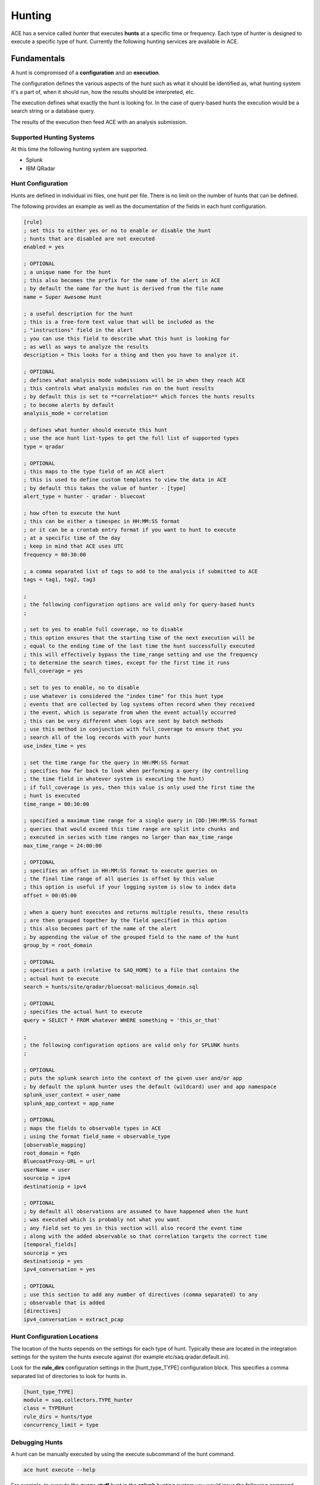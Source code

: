 Hunting
*******

ACE has a service called *hunter* that executes **hunts** at a specific time or
frequency. Each type of hunter is designed to execute a specific type of hunt.
Currently the following hunting services are available in ACE.

Fundamentals
============
A hunt is compromised of a **configuration** and an **execution**. 

The configuration defines the various aspects of the hunt such as what it should
be identified as, what hunting system it's a part of, when it should run, how
the results should be interpreted, etc.

The execution defines what exactly the hunt is looking for. In the case of
query-based hunts the execution would be a search string or a database query.

The results of the execution then feed ACE with an analysis submission.

Supported Hunting Systems
-------------------------
At this time the following hunting system are supported.

* Splunk
* IBM QRadar

Hunt Configuration
------------------
Hunts are defined in individual ini files, one hunt per file. There is no limit
on the number of hunts that can be defined.

The following provides an example as well as the documentation of the fields in
each hunt configuration.

.. code-block:: ini

    [rule]
    ; set this to either yes or no to enable or disable the hunt
    ; hunts that are disabled are not executed
    enabled = yes

    ; OPTIONAL
    ; a unique name for the hunt
    ; this also becomes the prefix for the name of the alert in ACE
    ; by default the name for the hunt is derived from the file name
    name = Super Awesome Hunt

    ; a useful description for the hunt
    ; this is a free-form text value that will be included as the
    ; "instructions" field in the alert
    ; you can use this field to describe what this hunt is looking for
    ; as well as ways to analyze the results
    description = This looks for a thing and then you have to analyze it.

    ; OPTIONAL
    ; defines what analysis mode submissions will be in when they reach ACE
    ; this controls what analysis modules run on the hunt results
    ; by default this is set to **correlation** which forces the hunts results
    ; to become alerts by default
    analysis_mode = correlation

    ; defines what hunter should execute this hunt
    ; use the ace hunt list-types to get the full list of supported types
    type = qradar

    ; OPTIONAL 
    ; this maps to the type field of an ACE alert
    ; this is used to define custom templates to view the data in ACE
    ; by default this takes the value of hunter - [type] 
    alert_type = hunter - qradar - bluecoat

    ; how often to execute the hunt
    ; this can be either a timespec in HH:MM:SS format
    ; or it can be a crontab entry format if you want to hunt to execute
    ; at a specific time of the day
    ; keep in mind that ACE uses UTC
    frequency = 00:30:00

    ; a comma separated list of tags to add to the analysis if submitted to ACE
    tags = tag1, tag2, tag3

    ;
    ; the following configuration options are valid only for query-based hunts
    ;
    
    ; set to yes to enable full coverage, no to disable
    ; this option ensures that the starting time of the next execution will be
    ; equal to the ending time of the last time the hunt successfully executed
    ; this will effectively bypass the time_range setting and use the frequency
    ; to determine the search times, except for the first time it runs
    full_coverage = yes
    
    ; set to yes to enable, no to disable
    ; use whatever is considered the "index time" for this hunt type
    ; events that are collected by log systems often record when they received
    ; the event, which is separate from when the event actually occurred
    ; this can be very different when logs are sent by batch methods
    ; use this method in conjunction with full_coverage to ensure that you
    ; search all of the log records with your hunts
    use_index_time = yes

    ; set the time range for the query in HH:MM:SS format
    ; specifies how far back to look when performing a query (by controlling
    ; the time field in whatever system is executing the hunt)
    ; if full_coverage is yes, then this value is only used the first time the
    ; hunt is executed
    time_range = 00:30:00

    ; specified a maximum time range for a single query in [DD:]HH:MM:SS format
    ; queries that would exceed this time range are split into chunks and
    ; executed in series with time ranges no larger than max_time_range
    max_time_range = 24:00:00

    ; OPTIONAL
    ; specifies an offset in HH:MM:SS format to execute queries on
    ; the final time range of all queries is offset by this value
    ; this option is useful if your logging system is slow to index data
    offset = 00:05:00

    ; when a query hunt executes and returns multiple results, these results
    ; are then grouped together by the field specified in this option
    ; this also becomes part of the name of the alert
    ; by appending the value of the grouped field to the name of the hunt
    group_by = root_domain

    ; OPTIONAL 
    ; specifies a path (relative to SAQ_HOME) to a file that contains the
    ; actual hunt to execute
    search = hunts/site/qradar/bluecoat-malicious_domain.sql

    ; OPTIONAL
    ; specifies the actual hunt to execute
    query = SELECT * FROM whatever WHERE something = 'this_or_that'

    ;
    ; the following configuration options are valid only for SPLUNK hunts
    ;

    ; OPTIONAL
    ; puts the splunk search into the context of the given user and/or app
    ; by default the splunk hunter uses the default (wildcard) user and app namespace
    splunk_user_context = user_name
    splunk_app_context = app_name

    ; OPTIONAL
    ; maps the fields to observable types in ACE
    ; using the format field_name = observable_type
    [observable_mapping]
    root_domain = fqdn
    BluecoatProxy-URL = url
    userName = user
    sourceip = ipv4
    destinationip = ipv4

    ; OPTIONAL
    ; by default all observations are assumed to have happened when the hunt
    ; was executed which is probably not what you want
    ; any field set to yes in this section will also record the event time
    ; along with the added observable so that correlation targets the correct time
    [temporal_fields]
    sourceip = yes
    destinationip = yes
    ipv4_conversation = yes

    ; OPTIONAL
    ; use this section to add any number of directives (comma separated) to any
    ; observable that is added
    [directives]
    ipv4_conversation = extract_pcap

Hunt Configuration Locations
------------------
The location of the hunts sepends on the settings for each type of hunt.
Typically these are located in the integration settings for the system the
hunts execute against (for example etc/saq.qradar.default.ini).

Look for the **rule_dirs** configuration settings in the [hunt_type_TYPE]
configuration block. This specifies a comma separated list of directories to
look for hunts in.

.. code-block:: ini

    [hunt_type_TYPE]
    module = saq.collectors.TYPE_hunter
    class = TYPEHunt
    rule_dirs = hunts/type
    concurrency_limit = type

Debugging Hunts
---------------
A hunt can be manually executed by using the execute subcommand of the hunt
command.

.. code-block:: bash

    ace hunt execute --help

For example, to execute the **query_stuff** hunt in the **splunk** hunting
system you would issue the following command.

.. code-block:: bash

    ace hunt execute -s 04/17/2020:00:00:00 -e /04/18/2020:00:00:00 -z US/Eastern splunk:query_stuff

By default what gets displayed is a list of the alerts that would have been
generated. There are additional options to display more details of the alerts.
